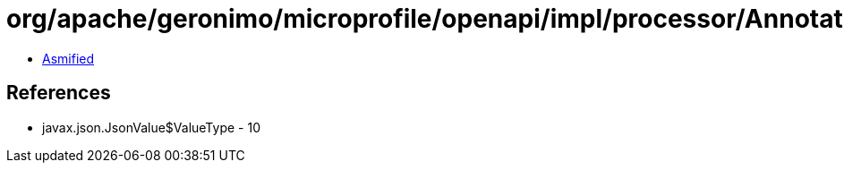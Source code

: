 = org/apache/geronimo/microprofile/openapi/impl/processor/AnnotationProcessor$1.class

 - link:AnnotationProcessor$1-asmified.java[Asmified]

== References

 - javax.json.JsonValue$ValueType - 10

